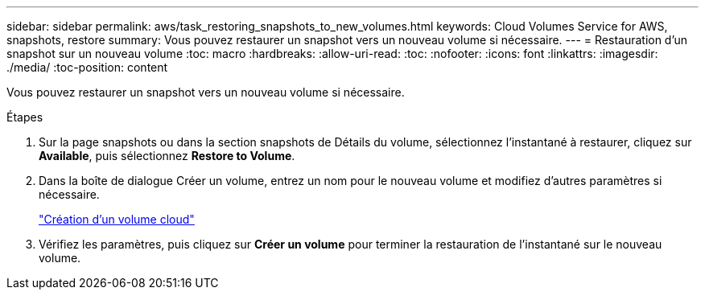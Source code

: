 ---
sidebar: sidebar 
permalink: aws/task_restoring_snapshots_to_new_volumes.html 
keywords: Cloud Volumes Service for AWS, snapshots, restore 
summary: Vous pouvez restaurer un snapshot vers un nouveau volume si nécessaire. 
---
= Restauration d'un snapshot sur un nouveau volume
:toc: macro
:hardbreaks:
:allow-uri-read: 
:toc: 
:nofooter: 
:icons: font
:linkattrs: 
:imagesdir: ./media/
:toc-position: content


[role="lead"]
Vous pouvez restaurer un snapshot vers un nouveau volume si nécessaire.

.Étapes
. Sur la page snapshots ou dans la section snapshots de Détails du volume, sélectionnez l'instantané à restaurer, cliquez sur *Available*, puis sélectionnez *Restore to Volume*.
. Dans la boîte de dialogue Créer un volume, entrez un nom pour le nouveau volume et modifiez d'autres paramètres si nécessaire.
+
link:task_creating_cloud_volumes_for_aws.html["Création d'un volume cloud"]

. Vérifiez les paramètres, puis cliquez sur *Créer un volume* pour terminer la restauration de l'instantané sur le nouveau volume.

